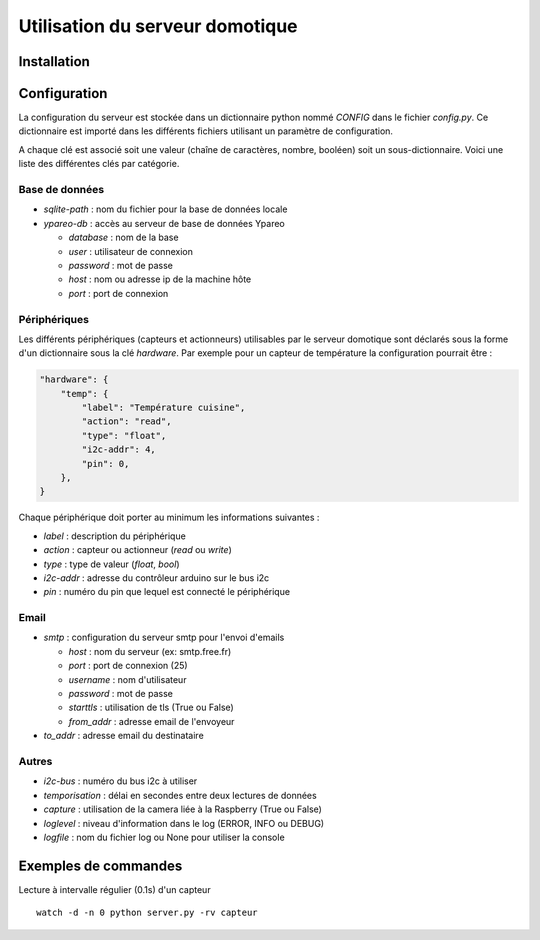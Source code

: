 ================================
Utilisation du serveur domotique
================================

Installation
============

Configuration
=============

La configuration du serveur est stockée dans un dictionnaire python
nommé `CONFIG` dans le fichier `config.py`. Ce dictionnaire est importé
dans les différents fichiers utilisant un paramètre de configuration.

A chaque clé est associé soit une valeur (chaîne de caractères, nombre, booléen)
soit un sous-dictionnaire. Voici une liste des différentes clés par catégorie.

Base de données
---------------

* `sqlite-path` : nom du fichier pour la base de données locale
* `ypareo-db` : accès au serveur de base de données Ypareo

  - `database` : nom de la base
  - `user` : utilisateur de connexion
  - `password` : mot de passe
  - `host` : nom ou adresse ip de la machine hôte
  - `port` : port de connexion

Périphériques
-------------

Les différents périphériques (capteurs et actionneurs) utilisables par le serveur domotique sont
déclarés sous la forme d'un dictionnaire sous la clé `hardware`. Par exemple pour un capteur de
température la configuration pourrait être :

.. code:: python

  "hardware": {
      "temp": {
          "label": "Température cuisine",
	  "action": "read",
	  "type": "float",
	  "i2c-addr": 4,
	  "pin": 0,
      },
  }


Chaque périphérique doit porter au minimum les informations suivantes :

* `label` : description du périphérique
* `action` : capteur ou actionneur (`read` ou `write`)
* `type` : type de valeur (`float`, `bool`)
* `i2c-addr` : adresse du contrôleur arduino sur le bus i2c
* `pin` : numéro du pin que lequel est connecté le périphérique


Email
-----


* `smtp` : configuration du serveur smtp pour l'envoi d'emails

  - `host` : nom du serveur (ex: smtp.free.fr)
  - `port` : port de connexion (25)
  - `username` : nom d'utilisateur
  - `password` : mot de passe
  - `starttls` : utilisation de tls (True ou False)
  - `from_addr` : adresse email de l'envoyeur

* `to_addr` : adresse email du destinataire

Autres
------

* `i2c-bus` : numéro du bus i2c à utiliser
* `temporisation` : délai en secondes entre deux lectures de données
* `capture` : utilisation de la camera liée à la Raspberry (True ou False)
* `loglevel` : niveau d'information dans le log (ERROR, INFO ou DEBUG)
* `logfile` : nom du fichier log ou None pour utiliser la console



Exemples de commandes
=====================

Lecture à intervalle régulier (0.1s) d'un capteur ::

  watch -d -n 0 python server.py -rv capteur
